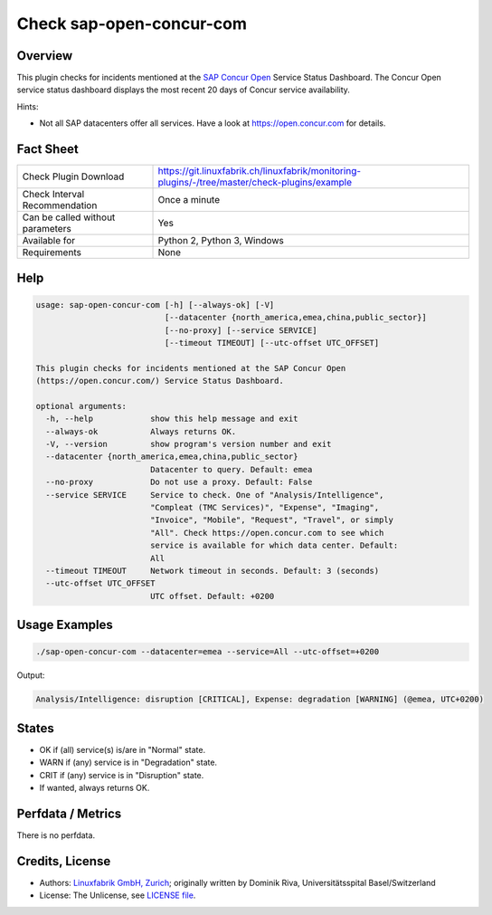 Check sap-open-concur-com
=========================

Overview
--------

This plugin checks for incidents mentioned at the `SAP Concur Open <https://open.concur.com/>`_ Service Status Dashboard. The Concur Open service status dashboard displays the most recent 20 days of Concur service availability.

Hints:

* Not all SAP datacenters offer all services. Have a look at https://open.concur.com for details.


Fact Sheet
----------

.. csv-table::
    :widths: 30, 70
    
    "Check Plugin Download",                "https://git.linuxfabrik.ch/linuxfabrik/monitoring-plugins/-/tree/master/check-plugins/example"
    "Check Interval Recommendation",        "Once a minute"
    "Can be called without parameters",     "Yes"
    "Available for",                        "Python 2, Python 3, Windows"
    "Requirements",                         "None"


Help
----

.. code-block:: text

    usage: sap-open-concur-com [-h] [--always-ok] [-V]
                               [--datacenter {north_america,emea,china,public_sector}]
                               [--no-proxy] [--service SERVICE]
                               [--timeout TIMEOUT] [--utc-offset UTC_OFFSET]

    This plugin checks for incidents mentioned at the SAP Concur Open
    (https://open.concur.com/) Service Status Dashboard.

    optional arguments:
      -h, --help            show this help message and exit
      --always-ok           Always returns OK.
      -V, --version         show program's version number and exit
      --datacenter {north_america,emea,china,public_sector}
                            Datacenter to query. Default: emea
      --no-proxy            Do not use a proxy. Default: False
      --service SERVICE     Service to check. One of "Analysis/Intelligence",
                            "Compleat (TMC Services)", "Expense", "Imaging",
                            "Invoice", "Mobile", "Request", "Travel", or simply
                            "All". Check https://open.concur.com to see which
                            service is available for which data center. Default:
                            All
      --timeout TIMEOUT     Network timeout in seconds. Default: 3 (seconds)
      --utc-offset UTC_OFFSET
                            UTC offset. Default: +0200


Usage Examples
--------------

.. code-block:: bash

    ./sap-open-concur-com --datacenter=emea --service=All --utc-offset=+0200

Output:

.. code-block:: text

    Analysis/Intelligence: disruption [CRITICAL], Expense: degradation [WARNING] (@emea, UTC+0200)


States
------

* OK if (all) service(s) is/are in "Normal" state.
* WARN if (any) service is in "Degradation" state.
* CRIT if (any) service is in "Disruption" state.
* If wanted, always returns OK.


Perfdata / Metrics
------------------

There is no perfdata.


Credits, License
----------------

* Authors: `Linuxfabrik GmbH, Zurich <https://www.linuxfabrik.ch>`_; originally written by Dominik Riva, Universitätsspital Basel/Switzerland
* License: The Unlicense, see `LICENSE file <https://git.linuxfabrik.ch/linuxfabrik/monitoring-plugins/-/blob/master/LICENSE>`_.

